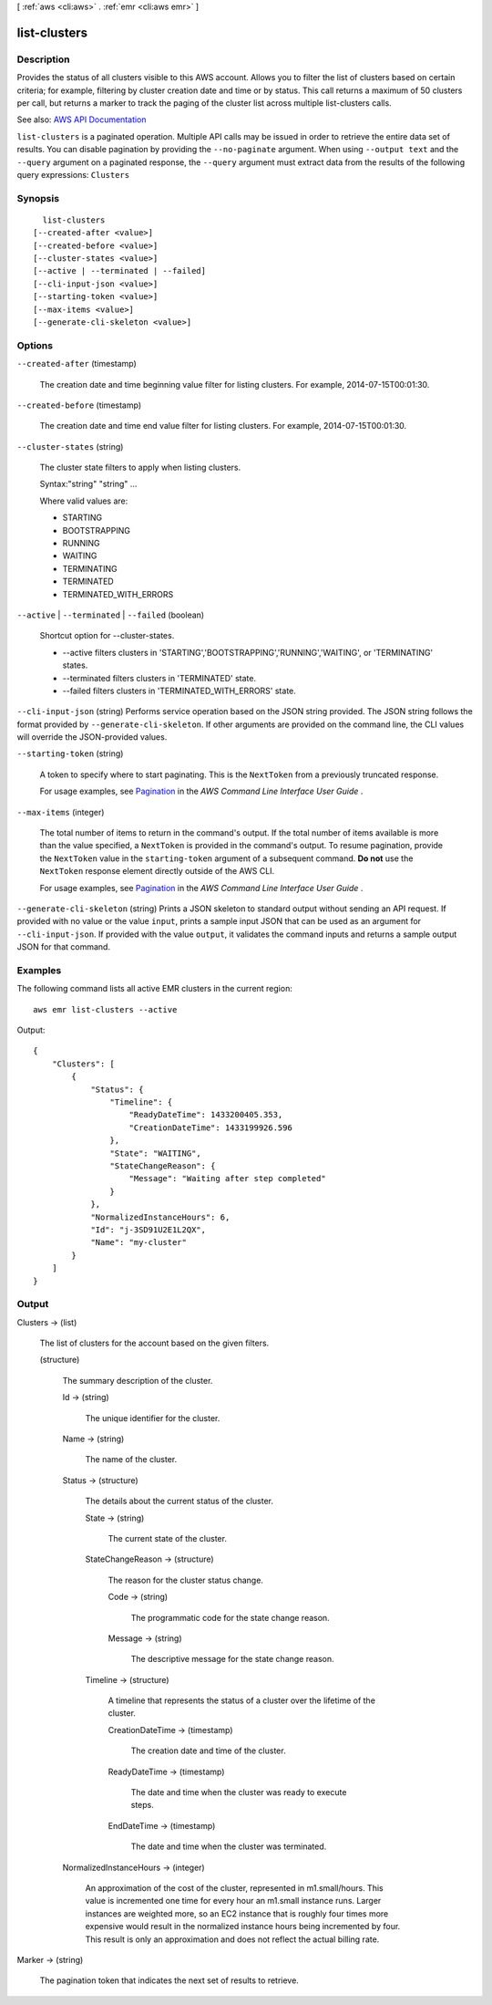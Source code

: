 [ :ref:`aws <cli:aws>` . :ref:`emr <cli:aws emr>` ]

.. _cli:aws emr list-clusters:


*************
list-clusters
*************



===========
Description
===========



Provides the status of all clusters visible to this AWS account. Allows you to filter the list of clusters based on certain criteria; for example, filtering by cluster creation date and time or by status. This call returns a maximum of 50 clusters per call, but returns a marker to track the paging of the cluster list across multiple list-clusters calls.



See also: `AWS API Documentation <https://docs.aws.amazon.com/goto/WebAPI/elasticmapreduce-2009-03-31/ListClusters>`_


``list-clusters`` is a paginated operation. Multiple API calls may be issued in order to retrieve the entire data set of results. You can disable pagination by providing the ``--no-paginate`` argument.
When using ``--output text`` and the ``--query`` argument on a paginated response, the ``--query`` argument must extract data from the results of the following query expressions: ``Clusters``


========
Synopsis
========

::

    list-clusters
  [--created-after <value>]
  [--created-before <value>]
  [--cluster-states <value>]
  [--active | --terminated | --failed]
  [--cli-input-json <value>]
  [--starting-token <value>]
  [--max-items <value>]
  [--generate-cli-skeleton <value>]




=======
Options
=======

``--created-after`` (timestamp)


  The creation date and time beginning value filter for listing clusters. For example, 2014-07-15T00:01:30. 

  

``--created-before`` (timestamp)


  The creation date and time end value filter for listing clusters. For example, 2014-07-15T00:01:30. 

  

``--cluster-states`` (string)


  The cluster state filters to apply when listing clusters.

  

  Syntax:"string" "string" ...

  

  Where valid values are:

  
  * STARTING
  
  * BOOTSTRAPPING
  
  * RUNNING
  
  * WAITING
  
  * TERMINATING
  
  * TERMINATED
  
  * TERMINATED_WITH_ERRORS
  

``--active`` | ``--terminated`` | ``--failed`` (boolean)


  Shortcut option for --cluster-states. 

  
  * --active filters clusters in 'STARTING','BOOTSTRAPPING','RUNNING','WAITING', or 'TERMINATING' states. 
  
  * --terminated filters clusters in 'TERMINATED' state. 
  
  * --failed filters clusters in 'TERMINATED_WITH_ERRORS' state. 
  

``--cli-input-json`` (string)
Performs service operation based on the JSON string provided. The JSON string follows the format provided by ``--generate-cli-skeleton``. If other arguments are provided on the command line, the CLI values will override the JSON-provided values.

``--starting-token`` (string)
 

  A token to specify where to start paginating. This is the ``NextToken`` from a previously truncated response.

   

  For usage examples, see `Pagination <https://docs.aws.amazon.com/cli/latest/userguide/pagination.html>`_ in the *AWS Command Line Interface User Guide* .

   

``--max-items`` (integer)
 

  The total number of items to return in the command's output. If the total number of items available is more than the value specified, a ``NextToken`` is provided in the command's output. To resume pagination, provide the ``NextToken`` value in the ``starting-token`` argument of a subsequent command. **Do not** use the ``NextToken`` response element directly outside of the AWS CLI.

   

  For usage examples, see `Pagination <https://docs.aws.amazon.com/cli/latest/userguide/pagination.html>`_ in the *AWS Command Line Interface User Guide* .

   

``--generate-cli-skeleton`` (string)
Prints a JSON skeleton to standard output without sending an API request. If provided with no value or the value ``input``, prints a sample input JSON that can be used as an argument for ``--cli-input-json``. If provided with the value ``output``, it validates the command inputs and returns a sample output JSON for that command.



========
Examples
========

The following command lists all active EMR clusters in the current region::

  aws emr list-clusters --active

Output::

  {
      "Clusters": [
          {
              "Status": {
                  "Timeline": {
                      "ReadyDateTime": 1433200405.353,
                      "CreationDateTime": 1433199926.596
                  },
                  "State": "WAITING",
                  "StateChangeReason": {
                      "Message": "Waiting after step completed"
                  }
              },
              "NormalizedInstanceHours": 6,
              "Id": "j-3SD91U2E1L2QX",
              "Name": "my-cluster"
          }
      ]
  }


======
Output
======

Clusters -> (list)

  

  The list of clusters for the account based on the given filters.

  

  (structure)

    

    The summary description of the cluster.

    

    Id -> (string)

      

      The unique identifier for the cluster.

      

      

    Name -> (string)

      

      The name of the cluster.

      

      

    Status -> (structure)

      

      The details about the current status of the cluster.

      

      State -> (string)

        

        The current state of the cluster.

        

        

      StateChangeReason -> (structure)

        

        The reason for the cluster status change.

        

        Code -> (string)

          

          The programmatic code for the state change reason.

          

          

        Message -> (string)

          

          The descriptive message for the state change reason.

          

          

        

      Timeline -> (structure)

        

        A timeline that represents the status of a cluster over the lifetime of the cluster.

        

        CreationDateTime -> (timestamp)

          

          The creation date and time of the cluster.

          

          

        ReadyDateTime -> (timestamp)

          

          The date and time when the cluster was ready to execute steps.

          

          

        EndDateTime -> (timestamp)

          

          The date and time when the cluster was terminated.

          

          

        

      

    NormalizedInstanceHours -> (integer)

      

      An approximation of the cost of the cluster, represented in m1.small/hours. This value is incremented one time for every hour an m1.small instance runs. Larger instances are weighted more, so an EC2 instance that is roughly four times more expensive would result in the normalized instance hours being incremented by four. This result is only an approximation and does not reflect the actual billing rate.

      

      

    

  

Marker -> (string)

  

  The pagination token that indicates the next set of results to retrieve.

  

  

